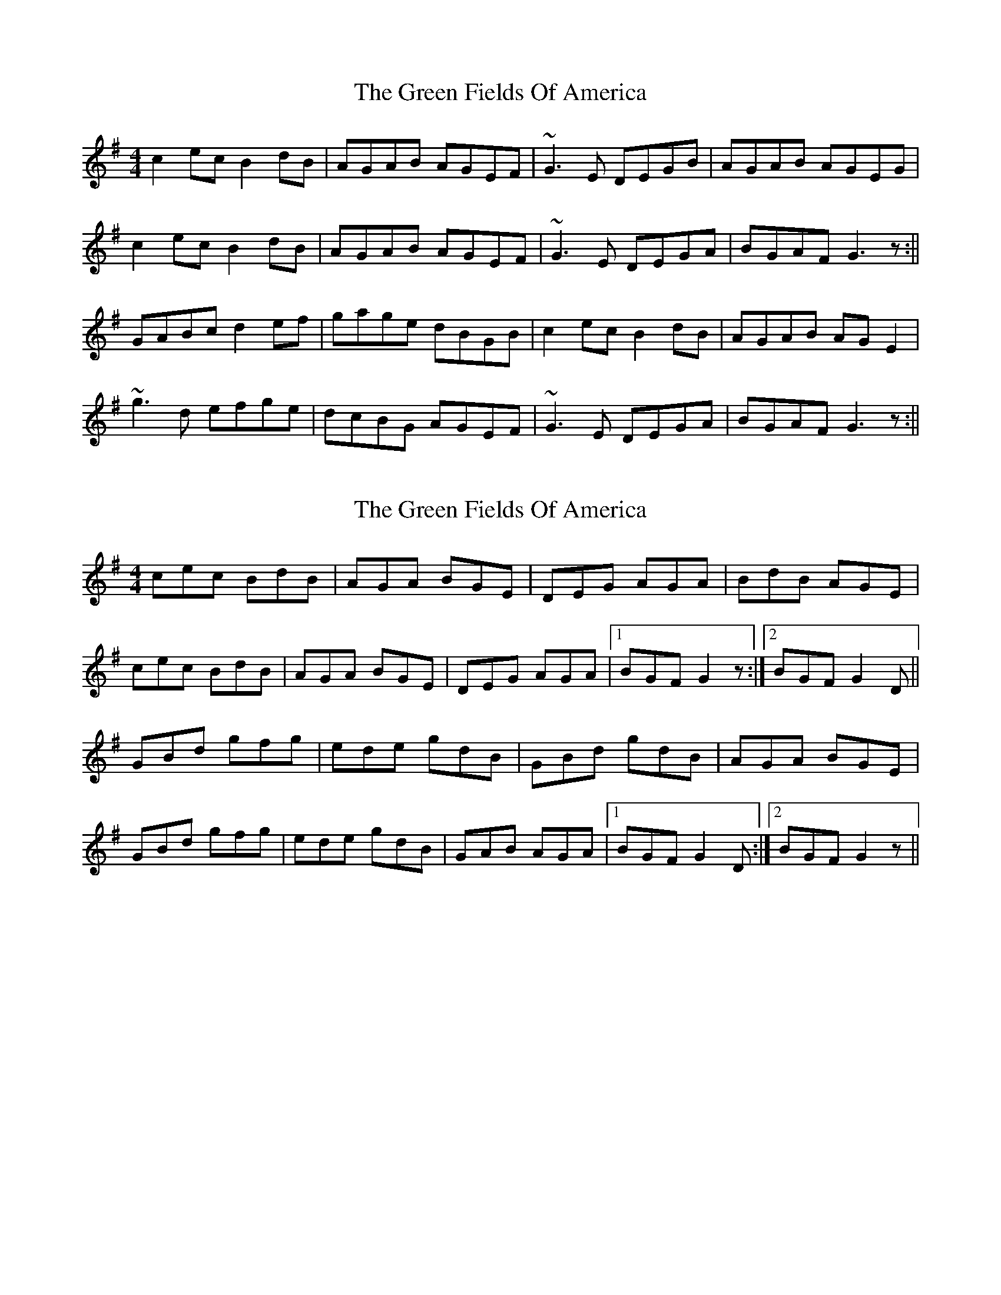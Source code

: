 X: 1
T: Green Fields Of America, The
Z: b.maloney
S: https://thesession.org/tunes/695#setting695
R: reel
M: 4/4
L: 1/8
K: Gmaj
c2ec B2dB | AGAB AGEF| ~G3E DEGB | AGAB AGEG |
c2ec B2dB | AGAB AGEF | ~G3E DEGA|BGAF G3z :||
GABc d2ef | gage dBGB | c2ec B2dB | AGAB AGE2 |
~g3d efge | dcBG AGEF | ~G3E DEGA | BGAF G3z :||
X: 2
T: Green Fields Of America, The
Z: slainte
S: https://thesession.org/tunes/695#setting13754
R: reel
M: 4/4
L: 1/8
K: Gmaj
cec BdB|AGA BGE|DEG AGA|BdB AGE|cec BdB|AGA BGE|DEG AGA|1 BGF G2z:|2 BGF G2D||GBd gfg|ede gdB|GBd gdB|AGA BGE|GBd gfg|ede gdB|GAB AGA|1 BGF G2D:|2 BGF G2z||
X: 3
T: Green Fields Of America, The
Z: birlibirdie
S: https://thesession.org/tunes/695#setting13755
R: reel
M: 4/4
L: 1/8
K: Gmaj
c2ec B2dB | AGAB AGEF| G3E DEGB | AGAB AGAB |c2ec B2dB | AGAB AGEF | G3E DEGA|BGAF G3z :||GABc d2ef | gage dBGB | cEGE DEGB | AGAB Aded |g3d efge | dgBG AGED | G3E DEGA | BGAF G3z :||
X: 4
T: Green Fields Of America, The
Z: irishfiddleCT
S: https://thesession.org/tunes/695#setting22331
R: reel
M: 4/4
L: 1/8
K: Amaj
K:Amaj
d2fd c2ec | ~B3c BAFE| ABAF EFAc | ~B2 cA BAFA |
d2fd c2ec | ~B3c BAFE | A/B/cAF EFAc|~B3c A3 (3Bcd :||
ABcd eAce | aef/g/a ecAc | d2fd c2ec | BdcA BAFE |
ABcd eAce | aef/g/a ecAc | dcBd cBAc | ~B3c A3 z |
ABcd eAce | aef/g/a ecAc | d2fd c2ec | BABc BAFA |
agfe faaf | eAcA BAFE | ABAF EFAc | BABc A3z :||
X: 5
T: Green Fields Of America, The
Z: Boots MacAllen
S: https://thesession.org/tunes/695#setting28647
R: reel
M: 4/4
L: 1/8
K: Gmaj
D2|B2ed B2dB|AGAB AGE2|G2GE DEGB|AGAB AGE2|
B2ed B2dB|AGAB AGE2|GAGE DEGB|AGAB G2:||
D2|GABc d2ef|gfge dBGB|c2a2B2g2|AGAB AGE2
|GABc d2ef|gfge dBGB|c2a2B2g2|AcBA G2:|

